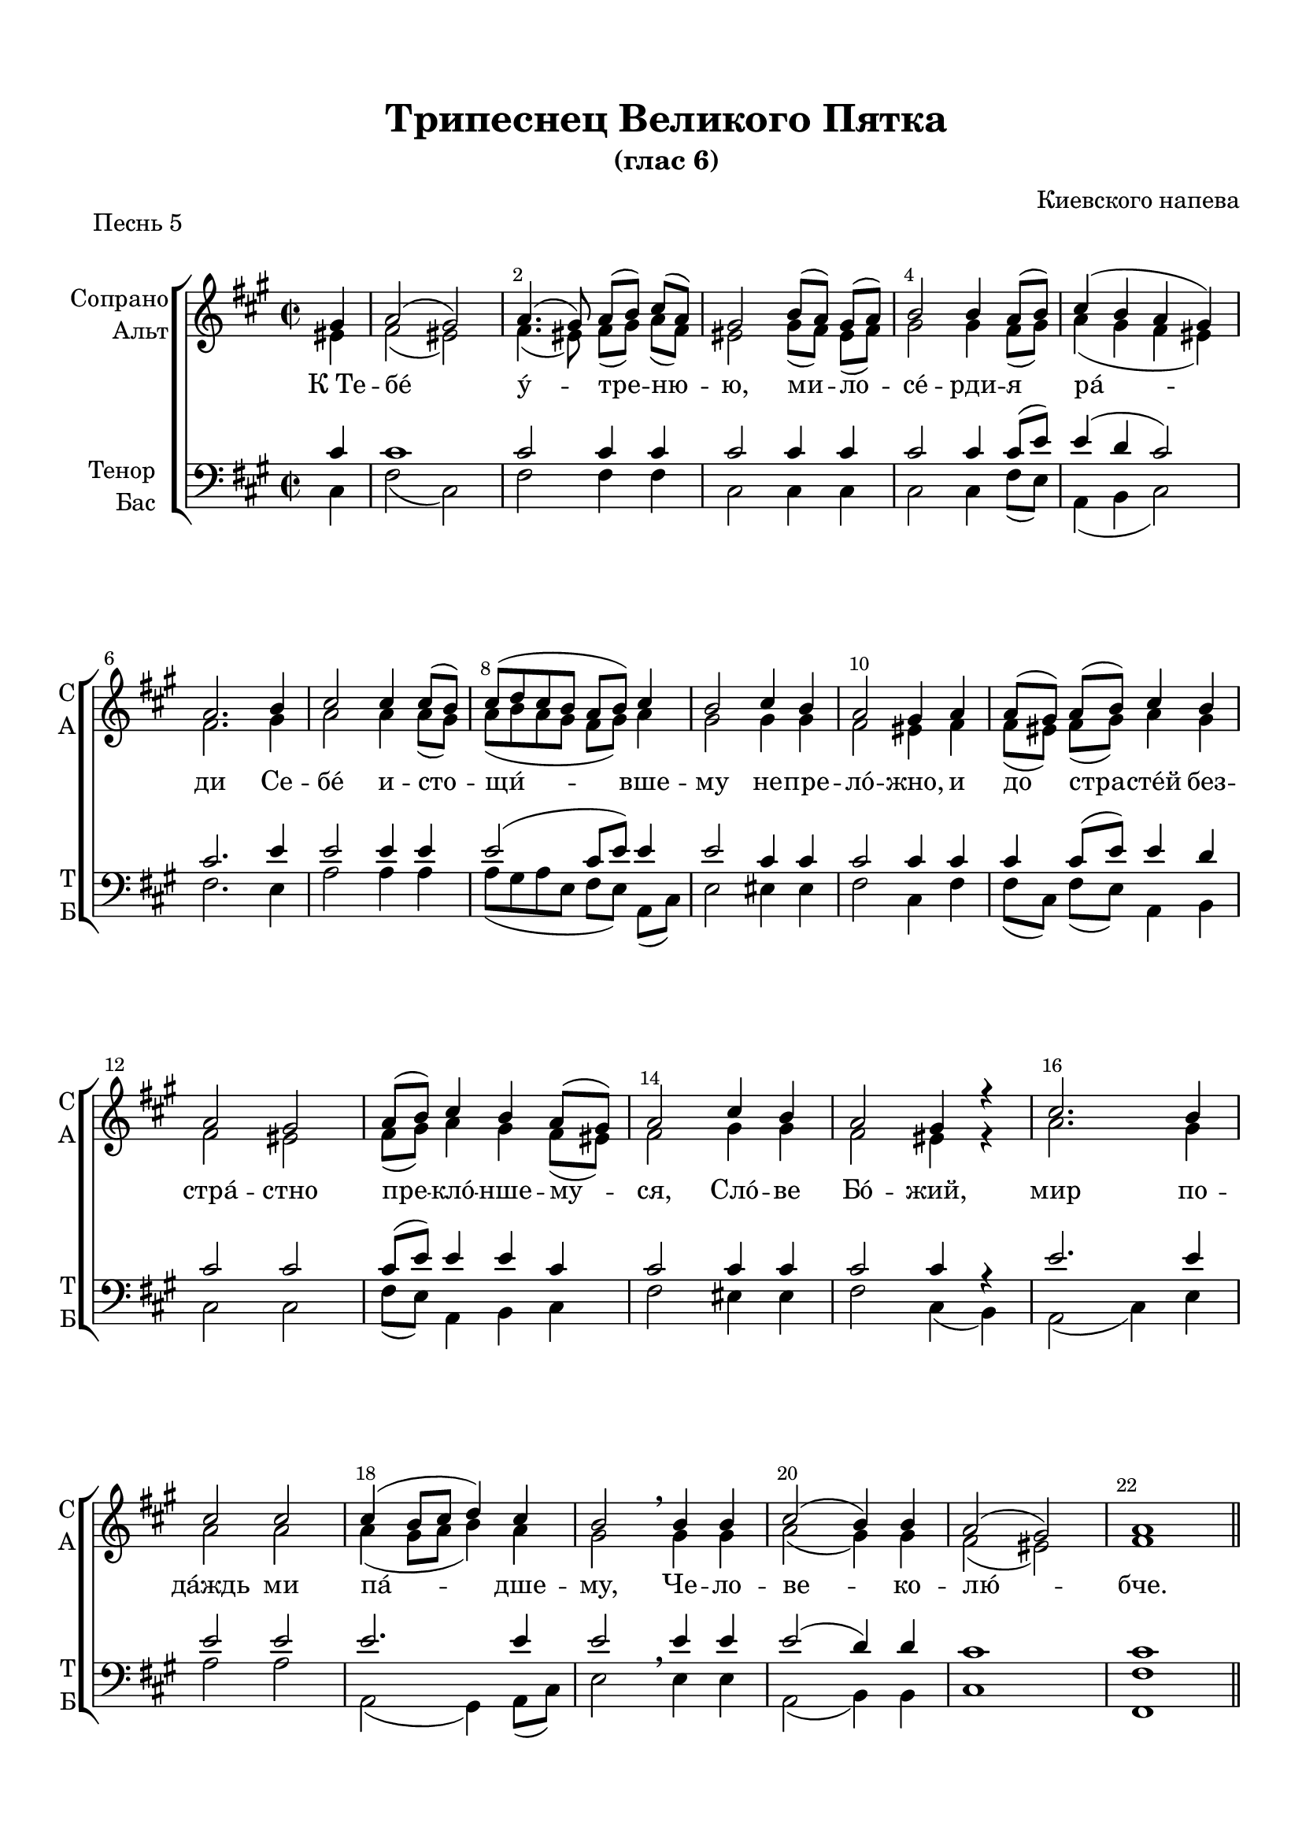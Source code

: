 \version "2.18.2"

% закомментируйте строку ниже, чтобы получался pdf с навигацией
#(ly:set-option 'point-and-click #f)
#(ly:set-option 'midi-extension "mid")
#(set-default-paper-size "a4")
%#(set-global-staff-size 18)

\header {
  title = "Трипеснец Великого Пятка"
  subtitle = "(глас 6)"
  composer = "Киевского напева"
  % Удалить строку версии LilyPond 
  tagline = ##f
}

abr = { \break }
abr = {}

pbr = { \pageBreak }
%pbr = {}

breathes = { \once \override BreathingSign.text = \markup { \musicglyph #"scripts.tickmark" } \breathe }

bort = {  % Динамика: вместо f, p пишем по-русски гр., т. и т.д.
  \override DynamicText.stencil = #(lambda (grob)(
                                                   grob-interpret-markup grob (                         
                                                                                let (( dyntxt (ly:grob-property grob 'text ) )  )
                                                                                ( set! dyntxt (cond
                                                                                               (( equal? dyntxt "f" ) "гр." ) 
                                                                                               (( equal? dyntxt "p" ) "т." )
                                                                                               )) #{ \markup \normal-text \italic $dyntxt #} )
                                                   )) }



melon = { \set melismaBusyProperties = #'() }
meloff = { \unset melismaBusyProperties }
solo = ^\markup\italic"Соло"
tutti =  ^\markup\italic"Все"

co = \cadenzaOn
cof = \cadenzaOff
cb = { \cadenzaOff \bar "||" }
cbr = { \bar "" }
cbar = { \cadenzaOff \bar "|" \cadenzaOn }
stemOff = { \hide Staff.Stem }
nat = { \once \hide Accidental }
%stemOn = { \unHideNotes Staff.Stem }

partiall = { \set Timing.measurePosition = #(ly:make-moment -1/4) }

global = {
  \key fis \minor
  \autoBeamOff
  \time 2/2
  \override Score.BarNumber.break-visibility = #end-of-line-invisible
  \override Score.BarNumber.X-offset = #1
  \override Score.BarNumber.self-alignment-X = #LEFT
  \set Score.barNumberVisibility = #(every-nth-bar-number-visible 2)
}

sopvoice = \relative c'' {
  \global
  \partial 4 gis4 |
  a2( gis) |
  a4.( gis8) a[( b]) cis[( a]) |
  gis2 b8[( a]) gis[( a]) |
  b2 b4 a8[( b]) | \abr
  
  cis4( b a gis) |
  a2. b4 |
  cis2 cis4 cis8[( b]) |
  cis[( d cis b] a[ b]) cis4 |
  b2 cis4 b | \abr
  
  a2 gis4 a |
  a8[( gis]) a[( b]) cis4 b |
  a2 gis |
  a8[( b]) cis4 b a8[( gis]) |
  a2 cis4 b | \abr
  
  a2 gis4 r |
  cis2. b4 |
  cis2 cis |
  cis4( b8[ cis] d4) cis |
  b2 \breathe b4 b |
  cis2( b4) b | \abr
  
  a2( gis) |
  a1 \bar "||"
 
}


altvoice = \relative c' {
  \global
  \partial 4 eis4 |
  fis2( eis) |
  fis4.( eis8) fis[( gis]) a[( fis]) |
  eis2 gis8[( fis]) eis[( fis]) |
  gis2 gis4 fis8[( gis]) |
  
  a4( gis fis eis) |
  fis2. gis4 |
  a2 a4 a8[( gis]) |
  a[( b a gis] fis[ gis]) a4 |
  gis2 gis4 gis |
  
  fis2 eis4 fis |
  fis8[( eis]) fis[( gis]) a4 gis |
  fis2 eis |
  fis8[( gis]) a4 gis fis8[( eis]) |
  fis2 gis4 gis |
  
  fis2 eis4 r |
  a2. gis4 |
  a2 a |
  a4( gis8[ a] b4) a |
  gis2 gis4 gis |
  a2( gis4) gis |
  
  fis2( eis) |
  fis1
}


tenorvoice = \relative c' {
  \global
  \partial 4 cis4 |
  cis1 |
  cis2 cis4 cis |
  cis2 cis4 cis |
  cis2 cis4 cis8[( e]) |
  
  e4( d cis2) |
  cis2. e4 |
  e2 e4 e |
  e2( cis8[ e]) e4 |
  e2 cis4 cis |
  
  cis2 cis4 cis |
  cis cis8[( e]) e4 d |
  cis2 cis |
  cis8[( e]) e4 e cis |
  cis2 cis4 cis |
  
  cis2 cis4 r |
  e2. e4 |
  e2 e |
  e2. e4 |
  e2 \breathe e4 e |
  e2( d4) d |
  cis1 |
  cis
}


bassvoice = \relative c {
  \global
  \partial 4 cis4
  fis2( cis) |
  fis2 fis4 fis |
  cis2 cis4 cis |
  cis2 cis4 fis8[( e]) |
  
  a,4( b cis2) |
  fis2. e4 |
  a2 a4 a |
  a8[( gis a e] fis[ e]) a,[( cis]) |
  e2 eis4 eis |
  
  fis2 cis4 fis |
  fis8[( cis]) fis[( e]) a,4 b |
  cis2 cis |
  fis8[( e]) a,4 b cis |
  fis2 eis4 eis |
  
  fis2 cis4( b) |
  a2( cis4) e |
  a2 a |
  a,( gis4) a8[( cis]) |
  e2 e4 e |
  a,2( b4) b |
  
  cis1 |
  <fis fis,>
}

lyricscore = \lyricmode {
 К_Те -- бе́ у́ -- тре -- ню -- ю, ми -- ло -- се́ -- рди -- я
 ра́ -- ди Се -- бе́ и -- сто -- щи́ -- вше -- му не -- пре -- ло́ -- жно,
 и до стра -- сте́й без -- стра́ -- стно пре -- кло́ -- нше -- му -- ся,
 Сло́ -- ве Бо́ -- жий, мир по -- да́ждь ми па́ -- дше -- му, Че -- ло -- ве -- ко -- лю́ -- бче. 
}

%abr = {\break}

sopvoicer = \relative c'' {
  \global
  \partial 2 gis2 |
  a4( gis8[ a] b4 a) |
  gis2. r4 |
  cis2 cis4 cis8[( b]) |
  cis[( d cis b] a4) a |
  gis2 r4 gis | \abr
  
  a4 a8. a16 gis2 |
  a4( gis8[ a] b4) a |
  gis2 cis4 b |
  a8[( cis b cis] d[ cis b a]) | \abr
  
  gis2 \breathes gis4 a |
  b2 b4 b |
  b b b8[( a]) gis[( a]) |
  b2 b4 b |
  cis2 b4 b | \abr
  
  cis( b8[ cis] d4) cis |
  b2. cis8[( d]) |
  e4. d8 cis4 r |
  d4. cis8 b4 r |
  r cis a gis | \abr
  
  a8 a b2 a4 |
  gis2. gis4 |
  a2. b4 |
  cis2 cis4 cis |
  cis( b8[ cis] d4) cis |
  b2. b4 | \abr
  
  a4( cis) b a |
  gis gis gis a8[( b]) |
  a2. r4 |
  d4. d8 d4 d |
  cis( b a gis) |
  a1 \bar "||"
}


altvoicer = \relative c' {
  \global
 \partial 2 eis2 |
 fis4( eis8[ fis] gis4 fis) |
 eis2. r4 |
 a2 a4 a8[( gis]) |
 a[( b a gis] fis4) fis |
 eis2 r4 eis |
 
 fis4 fis8. fis16 eis2 |
 fis4( eis8[ fis] gis4) fis |
 eis2 fis4 gis |
 fis8[( a gis a] b[ a gis fis]) |
 
 eis2 eis4 fis |
 gis2 gis4 fis |
 gis gis gis8[( fis]) e[( fis]) |
 gis2 gis4 gis |
 a2 gis4 gis |
 
 a( gis8[ a] b4) a |
 gis2. a8[( b]) |
 cis4. b8 a4 r |
 b4. a8 gis4 r |
 r gis fis eis |
 
 fis8 fis gis2 fis4 |
 eis2. eis4 |
 fis2. gis4 |
 a2 a4 a |
 a( gis8[ a] b4) a |
 gis2. gis4 |
 
 fis( a) gis fis |
 eis eis eis fis8[( gis]) |
 fis2. r4 |
 fis4. fis8 fis4 fis8[( gis]) |
 a4( gis fis eis) |
 fis1
}


tenorvoicer = \relative c' {
  \global
  \partial 2 cis2 |
  cis1 |
  cis2. r4 |
  e2 e4 e |
  e2( cis4) cis |
  cis2 r4 cis |
  
  cis cis8. cis16 cis2 |
  cis2. cis4 |
  cis2 cis4 d |
  cis1 |
  
  cis2 \breathes cis4 cis |
  e2 b4 b |
  b b b b |
  b2 e4 e |
  e2 e4 e |
  
  e2. e4 |
  e2. e4 |
  e4. e8 e4 r |
  e4. e8 e4 r |
  r cis cis cis |
  
  cis8 cis cis2 cis4 |
  cis2. cis4 |
  cis2. e4 |
  e2 e4 e |
  e2. e4 |
  e2. e4 |
  
  cis2 cis4 cis |
  cis cis cis cis |
  cis2. r4 |
  gis4. gis8 gis4 a8[( b]) |
  cis1 |
  cis
}


bassvoicer = \relative c {
  \global
  \partial 2 cis2 |
  fis( eis4 fis) |
  cis2.( b4) |
  a2 <a a'>4 q |
  << { a8[( gis a e] fis[ gis])} \new Voice { \voiceFour a'2( fis4) } >> <a, fis'>8[( <b gis'>]) |
  <cis gis'>2 r4 cis |
  
  fis fis,8. gis16 cis2 |
  fis4( cis8[ fis] eis4) fis |
  cis( b) a b |
  cis1 |
  
  cis2 cis4 fis |
  e2 e4 dis |
  e e e e |
  e2 e4 e |
  a,2 e'4 e |
  
  a,2( gis4) a8[( cis]) |
  e2. a,4 |
  a'4. e8 a,4 r |
  e'4. e8 e4 r |
  r eis fis cis |
  
  fis8 fis eis2 fis4 |
  cis2. cis4 |
  fis,2( fis'4) e |
  a,2 a4 a |
  a2( gis4) a8[( cis]) |
  e2. e4 |
  
  fis2 eis4 fis |
  cis cis cis cis |
  fis2. r4 |
  b,4. b8 b4 b |
  cis1 |
  <fis fis,>
}

lyricscorer = \lyricmode {
  Столп зло́ -- бы бо -- го -- про -- ти́ -- вны -- я Бо -- 
  же́ -- стве -- нни -- и о́ -- тро -- цы о -- бли -- чи́ -- ша:
  на Хри -- ста́ же ша -- та́ -- ю -- ще -- е -- ся без -- за -- ко́ -- нных
  со -- бо́ -- ри -- ще со -- ве́ -- ту -- ет тще́ -- тна -- я,
  у -- би́ -- ти по -- у -- ча́ -- е -- тся,
  жи -- во́т Де -- ржа -- ща -- го дла -- ни -- ю:
  Е -- го́ -- же вся тварь бла -- го -- сло -- ви́т,
  сла́ -- вя -- щи во ве́ -- ки.
}

%abr = {\break}

sopvoiced = \relative c'' {
  \global
  \partial 4 gis4 |
  a2( gis4 a |
  b2~ b8[ gis a b] |
  cis2) cis4 b |
  a gis a \breathe b |
  cis( b8[ cis]) d4 cis | \abr
  
  b2 b4 b |
  cis2 b4 b |
  a2 gis |
  a2. r4 |
  <a cis>2 q | \abr
  
  <gis d'> q |
  <a cis>1 |
  q2 q |
  <gis d'> q |
  cis4. cis8 cis4 r |
  gis2( a | \abr
  
  b4) b8 b b[( gis]) a[( b]) |
  cis2 cis4 b8[( cis]) |
  d2 cis4 b |
  a2( gis) |
  a1 \fermata \bar "|."
}


altvoiced = \relative c' {
  \global
  \partial 4 eis4 |
  fis2( eis4 fis |
  gis2~ gis8[ e fis gis] |
  a2) a4 gis |
  fis eis fis gis |
  a( gis8[ a]) b4 a |
  
  gis2 gis4 gis |
  a2 gis4 gis |
  fis2 eis |
  fis2. r4 |
  e2 e |
  
  e e |
  e1 |
  e2 e |
  e e |
  a4. a8 a4 r |
  eis2( fis |
  
  gis4) gis8 gis gis[( e]) fis[( gis]) |
  a2 a4 gis8[( a]) |
  b2 a4 gis |
  fis2( eis) |
  fis1
}


tenorvoiced = \relative c' {
  \global
  \partial 4 cis4 | 
  cis1( |
  e |
  e2) e4 d |
  cis cis cis e |
  e2 e4 e |
  
  e2 e4 e |
  e2 d4 d |
  cis2 cis |
  cis2. r4 |
  a2 a |
  
  b b |
  a1 |
  a2 a |
  b b |
  e4. e8 e2 |
  cis1( |
  
  e4) e8 e e4 e |
  e2 e4 e |
  e2 e4 d |
  cis1 |
  cis
}


bassvoiced = \relative c {
  \global
  \partial 4 cis4 |
  fis2( cis4 fis |
  e1 |
  a,2) a4 b |
  cis cis fis \breathe e |
  a,2 gis4 a8[( cis]) |
  
  e2 e4 e |
  a,2 b4 b |
  cis2 cis |
  fis2. r4 |
  a,2 cis4( e) |
  
  <e, e'>2 <fis e'>4( <gis e'>) |
  <a \parenthesize e'>1 |
  a2 cis4( e) |
  <e, e'>2 <fis e'>4( <gis e'>) |
  a4. a8 a4( b) |
  cis2( fis |
  
  e4) e8 e e4 e |
  <a a,>2 q4 e8[( a,]) |
  gis2 a4 b |
  cis1 |
  <fis fis,>\fermata
  
}

lyricscored = \lyricmode {
 Че -- стне́ -- йшу -- ю хе -- ру -- ви́м
 и сла́ -- вне -- йшу -- ю без сра -- вне́ -- ни -- я се -- ра -- фи́м,
 без и -- стле́ -- ни -- я Бо́ -- га Сло́ -- ва ро́ -- ждшу -- ю, су́ --
 щу -- ю Бо -- го -- ро́ -- ди -- цу, Тя ве -- ли -- ча́ -- ем.
}


\bookpart {
  \paper {
    top-margin = 15
    left-margin = 15
    right-margin = 10
    bottom-margin = 15
    indent = 15
    ragged-bottom = ##f
   % ragged-last = ##t
  }
  \score {
    
    \header { piece = "Песнь 5" }

    %  \transpose c bes {
    \new ChoirStaff <<
      \new Staff = "upstaff" \with {
        instrumentName = \markup { \right-column { "Сопрано" "Альт"  } }
        shortInstrumentName = \markup { \right-column { "С" "А"  } }
        midiInstrument = "voice oohs"
      } <<
        \new Voice = "soprano" { \voiceOne \sopvoice }
        \new Voice  = "alto" { \voiceTwo \altvoice }
      >> 
      
      \new Lyrics \lyricsto "soprano" { \lyricscore }
      
      \new Staff = "downstaff" \with {
        instrumentName = \markup { \right-column { "Тенор" "Бас" } }
        shortInstrumentName = \markup { \right-column { "Т" "Б" } }
        midiInstrument = "voice oohs"
      } <<
        \new Voice = "tenor" { \voiceOne \clef bass \tenorvoice }
        \new Voice = "bass" { \voiceTwo \bassvoice }
      >>
    >>
    %  }  % transposeµ
    \layout { 
      \context {
        \Score
      }
      \context {
        \Staff
        %  \RemoveEmptyStaves
        %  \override VerticalAxisGroup.remove-first = ##t
      }
      %Metronome_mark_engraver
    }
    \midi {
      \tempo 4=90
    }
  }

  \pageBreak
    \score {
      
          \header { piece = "Песнь 8" }

    %  \transpose c bes {
    \new ChoirStaff <<
      \new Staff = "upstaff" \with {
        instrumentName = \markup { \right-column { "Сопрано" "Альт"  } }
        shortInstrumentName = \markup { \right-column { "С" "А"  } }
        midiInstrument = "voice oohs"
      } <<
        \new Voice = "soprano" { \voiceOne \sopvoicer }
        \new Voice  = "alto" { \voiceTwo \altvoicer }
      >> 
      
      \new Lyrics \lyricsto "soprano" { \lyricscorer }
      
      \new Staff = "downstaff" \with {
        instrumentName = \markup { \right-column { "Тенор" "Бас" } }
        shortInstrumentName = \markup { \right-column { "Т" "Б" } }
        midiInstrument = "voice oohs"
      } <<
        \new Voice = "tenor" { \voiceOne \clef bass \tenorvoicer }
        \new Voice = "bass" { \voiceTwo \bassvoicer }
      >>
    >>
    %  }  % transposeµ
    \layout { 
      \context {
        \Score
      }
      \context {
        \Staff
        %  \RemoveEmptyStaves
        %  \override VerticalAxisGroup.remove-first = ##t
      }
      %Metronome_mark_engraver
    }
    \midi {
      \tempo 4=90
    }
  }
  
      \score {
      
          \header { piece = "Песнь 9" }

    %  \transpose c bes {
    \new ChoirStaff <<
      \new Staff = "upstaff" \with {
        instrumentName = \markup { \right-column { "Сопрано" "Альт"  } }
        shortInstrumentName = \markup { \right-column { "С" "А"  } }
        midiInstrument = "voice oohs"
      } <<
        \new Voice = "soprano" { \voiceOne \sopvoiced }
        \new Voice  = "alto" { \voiceTwo \altvoiced }
      >> 
      
      \new Lyrics \lyricsto "soprano" { \lyricscored }
      
      \new Staff = "downstaff" \with {
        instrumentName = \markup { \right-column { "Тенор" "Бас" } }
        shortInstrumentName = \markup { \right-column { "Т" "Б" } }
        midiInstrument = "voice oohs"
      } <<
        \new Voice = "tenor" { \voiceOne \clef bass \tenorvoiced }
        \new Voice = "bass" { \voiceTwo \bassvoiced }
      >>
    >>
    %  }  % transposeµ
    \layout { 
      \context {
        \Score
      }
      \context {
        \Staff
        %  \RemoveEmptyStaves
        %  \override VerticalAxisGroup.remove-first = ##t
      }
      %Metronome_mark_engraver
    }
    \midi {
      \tempo 4=90
    }
  }
}
